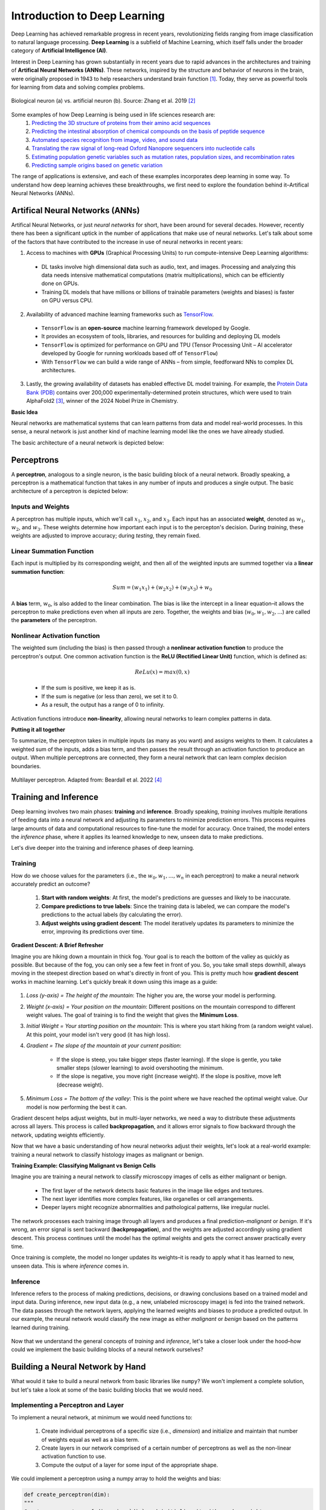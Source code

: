 Introduction to Deep Learning
=============

Deep Learning has achieved remarkable progress in recent years, revolutionizing fields ranging
from image classification to natural language processing. **Deep Learning** is a subfield of 
Machine Learning, which itself falls under the broader category of **Artificial Intelligence (AI)**. 

.. image:: ./images/AI-ML-DL.png
    :alt: AI-ML-DL Diagram
    :width: 500px
    :align: center

Interest in Deep Learning has grown substantially in recent years due to rapid advances in the
architectures and training of **Artifical Neural Networks (ANNs)**. These networks, inspired by the
structure and behavior of neurons in the brain, were originally proposed in 1943 to help researchers 
understand brain function [1]_.
Today, they serve as powerful tools for learning from data and solving complex problems. 

.. figure:: ./images/Bio-Basis-of-ANNs.png
    :alt: Biological basis of Artifical Neural Networks
    :width: 500px
    :align: center

    Biological neuron (a) vs. artificial neuron (b). Source: Zhang et al. 2019 [2]_

Some examples of how Deep Learning is being used in life sciences research are:
    1. `Predicting the 3D structure of proteins from their amino acid sequences <https://doi.org/10.1038/s41586-021-03819-2>`_
    2. `Predicting the intestinal absorption of chemical compounds on the basis of peptide sequence <https://doi.org/10.1186/1471-2105-8-245>`_
    3. `Automated species recognition from image, video, and sound data <https://doi.org/10.1111/2041-210X.13075>`_ 
    4. `Translating the raw signal of long-read Oxford Nanopore sequencers into nucleotide calls <https://doi.org/10.1186/s13059-019-1727-y>`_ 
    5. `Estimating population genetic variables such as mutation rates, population sizes, and recombination rates <https://doi.org/10.1093/molbev/msy224>`_
    6.  `Predicting sample origins based on genetic variation <https://doi.org/10.7554/eLife.54507>`_

The range of applications is extensive, and each of these examples incorporates deep learning in some way. 
To understand how deep learning achieves these breakthroughs, we first need to explore the foundation behind it–Artifical Neural Networks (ANNs). 

=============
Artifical Neural Networks (ANNs)
=============
Artifical Neural Networks, or just *neural networks* for short, have been around for several decades.
However, recently there has been a significant uptick in the number of applications that make use of neural networks. 
Let's talk about some of the factors that have contributed to the increase in use of neural networks in recent years:

1. Access to machines with **GPUs** (Graphical Processing Units) to run compute-intensive Deep Learning algorithms:
  * DL tasks involve high dimensional data such as audio, text, and images. Processing and analyzing this data needs intensive mathematical computations (matrix multiplications), which can be efficiently done on GPUs.
  * Training DL models that have millions or billions of trainable parameters (weights and biases) is faster on GPU versus CPU.
2. Availability of advanced machine learning frameworks such as `TensorFlow <https://www.tensorflow.org/>`_.
  * ``TensorFlow`` is an **open-source** machine learning framework developed by Google.
  * It provides an ecosystem of tools, libraries, and resources for building and deploying DL models
  * ``TensorFlow`` is optimized for performance on GPU and TPU (Tensor Processing Unit – AI accelerator developed by Google for running workloads based off of ``TensorFlow``)
  * With ``TensorFlow`` we can build a wide range of ANNs – from simple, feedforward NNs to complex DL architectures.
3. Lastly, the growing availability of datasets has enabled effective DL model training. For example, the `Protein Data Bank (PDB) <https://www.wwpdb.org/>`_ contains over 200,000 experimentally-determined protein structures, which were used to train AlphaFold2 [3]_, winner of the 2024 Nobel Prize in Chemistry.

**Basic Idea**


Neural networks are mathematical systems that can learn patterns from data and model real-world processes.
In this sense, a neural network is just another kind of machine learning model like the ones we have already studied.

The basic architecture of a neural network is depicted below:

.. figure:: ./images/ann-arch-overview.png
    :alt: Basic Idea of ANN Architecture
    :width: 600px
    :align: center


=============
Perceptrons
=============
A **perceptron**, analogous to a single neuron, is the basic building block of a neural network.
Broadly speaking, a perceptron is a mathematical function that takes in any number of inputs and produces a single output.
The basic architecture of a perceptron is depicted below:

.. figure:: ./images/perceptron_diagram.png
    :alt: How a perceptron works
    :width: 700px
    :align: center



Inputs and Weights
--------------
A perceptron has multiple inputs, which we'll call :math:`x_1`, :math:`x_2`, and :math:`x_3`.
Each input has an associated **weight**, denoted as :math:`w_1`, :math:`w_2`, and :math:`w_3`.
These weights determine how important each input is to the percepton's decision.
During *training*, these weights are adjusted to improve accuracy; during *testing*, they remain fixed.

Linear Summation Function
--------------
Each input is multiplied by its corresponding weight, and then all of the weighted inputs are summed together via a **linear summation function**: 

    .. math:: Sum = (w_1x_1) + (w_2x_2) + (w_3x_3) + w_0
A **bias** term, :math:`w_0`, is also added to the linear combination.
The bias is like the intercept in a linear equation–it allows the perceptron to make predictions even when all inputs are zero.
Together, the weights and bias (:math:`w_0, w_1, w_2,...`) are called the **parameters** of the perceptron.

Nonlinear Activation function
--------------
The weighted sum (including the bias) is then passed through a **nonlinear activation function** to produce the perceptron's output.
One common activation function is the **ReLU (Rectified Linear Unit)** function, which is defined as:
  .. math:: ReLu(x) = max(0, x)
  * If the sum is positive, we keep it as is. 
  * If the sum is negative (or less than zero), we set it to 0. 
  * As a result, the output has a range of 0 to infinity.
Activation functions introduce **non-linearity**, allowing neural networks to learn complex patterns in data.

**Putting it all together**

To summarize, the perceptron takes in multiple inputs (as many as you want) and assigns weights to them. 
It calculates a weighted sum of the inputs, adds a bias term, and then passes the result through an activation function to produce an output.
When multiple perceptrons are connected, they form a neural network that can learn complex decision boundaries.

.. figure:: ./images/MLP-diagram.png
    :alt: Multilayer Perceptron Diagram
    :width: 600px
    :align: center


    Multilayer perceptron. Adapted from: Beardall et al. 2022 [4]_

=============
Training and Inference
=============

Deep learning involves two main phases: **training** and **inference**.
Broadly speaking, *training* involves multiple iterations of feeding data into a neural network and adjusting its parameters to minimize prediction errors.
This process requires large amounts of data and computational resources to fine-tune the model for accuracy. 
Once trained, the model enters the *inference* phase, where it applies its learned knowledge to new, unseen data to make predictions. 

Let's dive deeper into the training and inference phases of deep learning.


Training
--------------

How do we choose values for the parameters (i.e., the :math:`w_0, w_1, ..., w_n` in each perceptron) to make a neural network accurately predict an outcome?

 1. **Start with random weights**: At first, the model's predictions are guesses and likely to be inaccurate.
 2. **Compare predictions to true labels**: Since the training data is labeled, we can compare the model's predictions to the actual labels (by calculating the error).
 3. **Adjust weights using gradient descent**: The model iteratively updates its parameters to minimize the error, improving its predictions over time. 

**Gradient Descent: A Brief Refresher**

Imagine you are hiking down a mountain in thick fog. Your goal is to reach the bottom of the valley as quickly as possible.
But because of the fog, you can only see a few feet in front of you.
So, you take small steps downhill, always moving in the steepest direction based on what's directly in front of you.
This is pretty much how **gradient descent** works in machine learning. Let's quickly break it down using this image as a guide:

.. figure:: ./images/gradient-descent.png
    :alt: Gradient Descent concept
    :width: 400px
    :align: center  

1. *Loss (y-axis) = The height of the mountain*: The higher you are, the worse your model is performing.
2. *Weight (x-axis) = Your position on the mountain*: Different positions on the mountain correspond to different weight values. The goal of training is to find the weight that gives the **Minimum Loss**. 
3. *Initial Weight = Your starting position on the mountain*: This is where you start hiking from (a random weight value). At this point, your model isn't very good (it has high loss).
4. *Gradient = The slope of the mountain at your current position*:

    * If the slope is steep, you take bigger steps (faster learning). If the slope is gentle, you take smaller steps (slower learning) to avoid overshooting the minimum.
    * If the slope is negative, you move right (increase weight). If the slope is positive, move left (decrease weight). 
5. *Minimum Loss = The bottom of the valley*: This is the point where we have reached the optimal weight value. Our model is now performing the best it can.

Gradient descent helps adjust weights, but in multi-layer networks, we need a way to distribute these adjustments across all layers. 
This process is called **backpropagation**, and it allows error signals to flow backward through the network, updating weights efficiently. 


Now that we have a basic understanding of how neural networks adjust their weights, let's look at a real-world example: training a neural network to classify histology images as malignant or benign.

**Training Example: Classifying Malignant vs Benign Cells**

Imagine you are training a neural network to classify microscopy images of cells as either malignant or benign.

 * The first layer of the network detects basic features in the image like edges and textures.
 * The next layer identifies more complex features, like organelles or cell arrangements.
 * Deeper layers might recognize abnormalities and pathological patterns, like irregular nuclei. 

.. figure:: ./images/training-cancer-classifier.png
    :alt: A neural network in the training stage
    :width: 700px
    :align: center    

The network processes each training image through all layers and produces a final prediction–*malignant* or *benign*.
If it's wrong, an error signal is sent backward (**backpropagation**), and the weights are adjusted accordingly using gradient descent.
This process continues until the model has the optimal weights and gets the correct answer practically every time. 

Once training is complete, the model no longer updates its weights–it is ready to apply what it has learned to new, unseen data.
This is where *inference* comes in. 


Inference
--------------

Inference refers to the process of making predictions, decisions, or drawing conclusions based on a trained model and input data.
During inference, new input data (e.g., a new, unlabeled microscopy image) is fed into the trained network.
The data passes through the network layers, applying the learned weights and biases to produce a predicted output.
In our example, the neural network would classify the new image as either *malignant* or *benign* based on the patterns learned during training.

.. figure:: ./images/inference-cancer-classifier.png
    :alt: A neural network in the inference stage
    :width: 700px
    :align: center 

Now that we understand the general concepts of *training* and *inference*, let's take a closer look under the hood–how could we implement the basic building blocks of a neural network ourselves?

=============
Building a Neural Network by Hand
=============

What would it take to build a neural network from basic libraries like ``numpy``? We won't implement a complete solution, but let's take a look at some of the basic building blocks that we would need.

Implementing a Perceptron and Layer
--------------

To implement a neural network, at minimum we would need functions to:

 1. Create individual perceptrons of a specific size (i.e., *dimension*) and initialize and maintain that number of weights equal as well as a bias term.
 2. Create layers in our network comprised of a certain number of perceptrons as well as the non-linear activation function to use. 
 3. Compute the output of a layer for some input of the appropriate shape. 

We could implement a perceptron using a numpy array to hold the weights and bias:

.. code-block:: python

    def create_perceptron(dim):
    """
    Create a perceptron of dimension `dim` and initialize it with random weights.
    """
    # we use dim+1 because we want to have a bias term and `dim` weights
    return np.random.random(dim+1)


We could then implement a layer as a certain number of perceptrons with an activation function:

.. code-block:: python

    def create_layer(num_perceptrons, dim, activation_function):
    """
    Create a layer of `num_perceptrons` perceptrons, each of dimension `dim` with activation function `activation_function`. 
    Initialize the weights of all perceptrons to a random float between 0 and 1.
    """
    # represent the layer as a list of dictionaries of perceptrons
    layer = []
    for i in range(num_perceptrons):
        layer.append({"weights": create_perceptron(dim), "activation_function": activation_function})
    return layer

We need a way to compute the output of a layer from an input.
To do that though, we first need to say a little more about activation functions.
Let's look at a few common ones in a little more detail.

The `sigmoid` Activation Function
--------------

Mathematically, the `sigmoid` function is defined as:

.. math::
    f(x) = \frac{1}{1 + e^{-x}}

Let's try to write this as a helper function using Python. 
The code is pretty simple: you just import numpy and implement the above formula:

.. code-block:: python

    import numpy as np

    def sigmoid(x):
        return 1.0 / (1 + np.exp(-x))

Next, let's try to plot the sigmoid function:

.. code-block:: python

    # Import matplotlib, numpy and math
    import matplotlib.pyplot as plt
    import numpy as np
    import math

    x = np.linspace(-10, 10, 100)

    plt.plot(x, sigmoid(x))
    plt.xlabel("Input")
    plt.ylabel("Output")
    plt.title("Sigmoid Function")

    plt.show()

**Thought Challenge:**
 1. What do you think the line ``x = np.linespace(-10, 10, 100)`` does? (Hint: try adjusting these numbers and see what happens)
 2. Take a look at the output of the plot. What do you notice? What types of questions might this activation function be useful for?

.. figure:: ./images/Sigmoid-Function.png
    :align: center
    :width: 500px


The `tanh` Activation Function
--------------   

Mathematically, the `tanh` function is defined as:

.. math::
    f(x) = \frac{e^x - e^{-x}}{e^x + e^{-x}}

**Code Challenge**: Try adding the `tanh` function to our `sigmoid` plot so that you can compare them side by side.

**Thought Challenge**: How does the `tanh` function differ from the `sigmoid` function? What are the implications of this difference?

Write down your answer first. Then click below to see our answer:

.. toggle:: Click to show the answer
    
    **Code Challenge Solution**:

    .. code-block:: python

        import numpy as np
        import matplotlib.pyplot as plt
        import math

        def sigmoid(x):
            return 1.0 / (1 + np.exp(-x))

        def tanh(x):
            return (np.exp(x) - np.exp(-x)) / (np.exp(x) + np.exp(-x))

        x = np.linspace(-10, 10, 100)

        plt.plot(x, tanh(x), label='Tanh')
        plt.plot(x, sigmoid(x), label='Sigmoid')
        plt.xlabel("Input")
        plt.ylabel("Output")
        plt.title("Tanh vs Sigmoid Functions")
        plt.legend()

        plt.show()

    .. figure:: ./images/tanh-vs-sigmoid-solution.png
        :align: center
        :width: 500px

    **Thought Challenge Solution**:
    
        - How does the `tanh` function differ from the `sigmoid` function?

         1. **Output Range**:
   
             * `Tanh`: Outputs between -1 and 1, meaning it's **zero-centered** (helpful for balancing activations)
             * `Sigmoid`: Outputs between 0 and 1 (always positive). 
         2. **Steepness**: 

             * `Tanh`: Steeper, with a steeper slope around 0, meaning it has stronger gradients and allows faster learning in that range.
             * `Sigmoid`: Less steep, meaning it has weaker gradients and slower learning.
         3. **Vanishing Gradient Issue**: 

             * Both functions flatten out at extreme values, meaning their gradients become very small. 
             * This can slow down learning in deep networks. 
        - What are the implications of this difference?

             * `Tanh` is often preferred for hidden layers because it helps keep activation functions centered around zero, making learning more efficient.
             * `Sigmoid` is still useful for binary classification (output layer) because its output represents probabilities (values between 0 and 1). 

The `ReLU` (Rectified Linear Unit) Activation Function
--------------

The `ReLU` function is the most popular activation function in deep learning.
It is used in almost all Convolutional Neural Networks (CNNs), which we will talk about later in the course.

Mathematically, the `ReLU` function is defined as:

.. math::
    f(x) = max(0, x)

This means that our range of output is from 0 to infinity. 
:math:`f(x)` is zero when :math:`x` is negative and :math:`f(x)` is equal to :math:`x` when :math:`x` is greater than or equal to zero:

.. figure:: ./images/ReLU-function.png
    :align: center
    :width: 500px

**Thought Challenge:**
 1. Can you think of any advantages to using the `ReLU` function over the `sigmoid` or `tanh` functions?

.. toggle:: Click to show the answer

    **Answer**: 
        Unlike the `sigmoid` and `tanh` functions, the `ReLU` function does not flatten out in the positive region.
        This means that the `ReLU` function does not suffer from the vanishing gradient problem, which can make it easier to train deep neural networks.
        `ReLU` is also computationally efficient and straightforward to implement, involving only a simple thresholding operation where negative values and zero are set to zero.

    .. figure:: ./images/sigmoid-tanh-relu.png
        :align: center
        :width: 500px




**Reference List**
 * The material in this module is based on `COE 379L: Software Design for Responsible Intelligent Systems <https://coe-379l-sp24.readthedocs.io/en/latest/unit03/neural_networks.html>`_
.. [1] McCulloch, W.S., Pitts, W. A logical calculus of the ideas immanent in nervous activity. Bulletin of Mathematical Biophysics 5, 115–133 (1943). https://doi.org/10.1007/BF02478259
.. [2] Zhang, Q., Yu, H., Barbiero, M. et al. Artificial neural networks enabled by nanophotonics. Light Sci Appl 8, 42 (2019). https://doi.org/10.1038/s41377-019-0151-0
.. [3] Jumper, J., Evans, R., Pritzel, A. et al. Highly accurate protein structure prediction with AlphaFold. Nature 596, 583–589 (2021). https://doi.org/10.1038/s41586-021-03819-2
.. [4] Beardall, William A.V., Guy-Bart Stan, and Mary J. Dunlop. Deep Learning Concepts and Applications for Synthetic Biology. GEN Biotechnology 1, 360–71 (2022). https://doi.org/10.1089/genbio.2022.0017.
